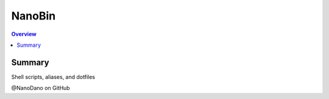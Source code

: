 ==========
NanoBin
==========

.. contents:: Overview

------------------
Summary
------------------

Shell scripts, aliases, and dotfiles

@NanoDano on GitHub
